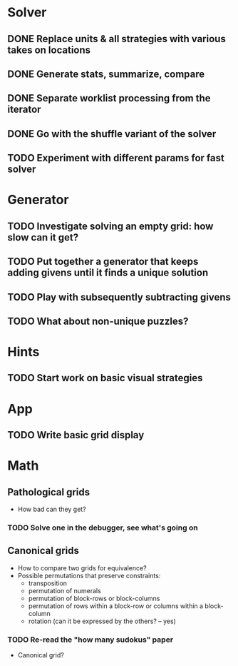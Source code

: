 * Solver
** DONE Replace units & all strategies with various takes on locations
** DONE Generate stats, summarize, compare
** DONE Separate worklist processing from the iterator
** DONE Go with the shuffle variant of the solver
** TODO Experiment with different params for fast solver

* Generator
** TODO Investigate solving an empty grid: how slow can it get?
** TODO Put together a generator that keeps adding givens until it finds a unique solution
** TODO Play with subsequently subtracting givens
** TODO What about non-unique puzzles?

* Hints
** TODO Start work on basic visual strategies

* App
** TODO Write basic grid display

* Math
** Pathological grids
   - How bad can they get?
*** TODO Solve one in the debugger, see what's going on

** Canonical grids
   - How to compare two grids for equivalence?
   - Possible permutations that preserve constraints:
     - transposition
     - permutation of numerals
     - permutation of block-rows or block-columns
     - permutation of rows within a block-row or columns within a block-column
     - rotation (can it be expressed by the others? -- yes)
*** TODO Re-read the "how many sudokus" paper
    - Canonical grid?

